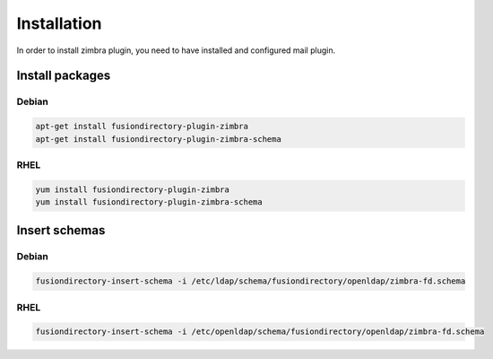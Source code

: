 Installation
============

In order to install zimbra plugin, you need to have installed and configured mail plugin.

Install packages
----------------

Debian
^^^^^^

.. code-block:: bash

   apt-get install fusiondirectory-plugin-zimbra
   apt-get install fusiondirectory-plugin-zimbra-schema

RHEL
^^^^

.. code-block:: bash

   yum install fusiondirectory-plugin-zimbra
   yum install fusiondirectory-plugin-zimbra-schema

Insert schemas
---------------

Debian
^^^^^^

.. code-block:: bash

   fusiondirectory-insert-schema -i /etc/ldap/schema/fusiondirectory/openldap/zimbra-fd.schema
   
RHEL
^^^^

.. code-block:: bash

   fusiondirectory-insert-schema -i /etc/openldap/schema/fusiondirectory/openldap/zimbra-fd.schema
